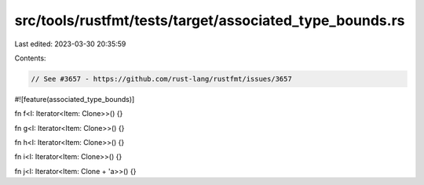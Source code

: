 src/tools/rustfmt/tests/target/associated_type_bounds.rs
========================================================

Last edited: 2023-03-30 20:35:59

Contents:

.. code-block:: rs

    // See #3657 - https://github.com/rust-lang/rustfmt/issues/3657

#![feature(associated_type_bounds)]

fn f<I: Iterator<Item: Clone>>() {}

fn g<I: Iterator<Item: Clone>>() {}

fn h<I: Iterator<Item: Clone>>() {}

fn i<I: Iterator<Item: Clone>>() {}

fn j<I: Iterator<Item: Clone + 'a>>() {}


